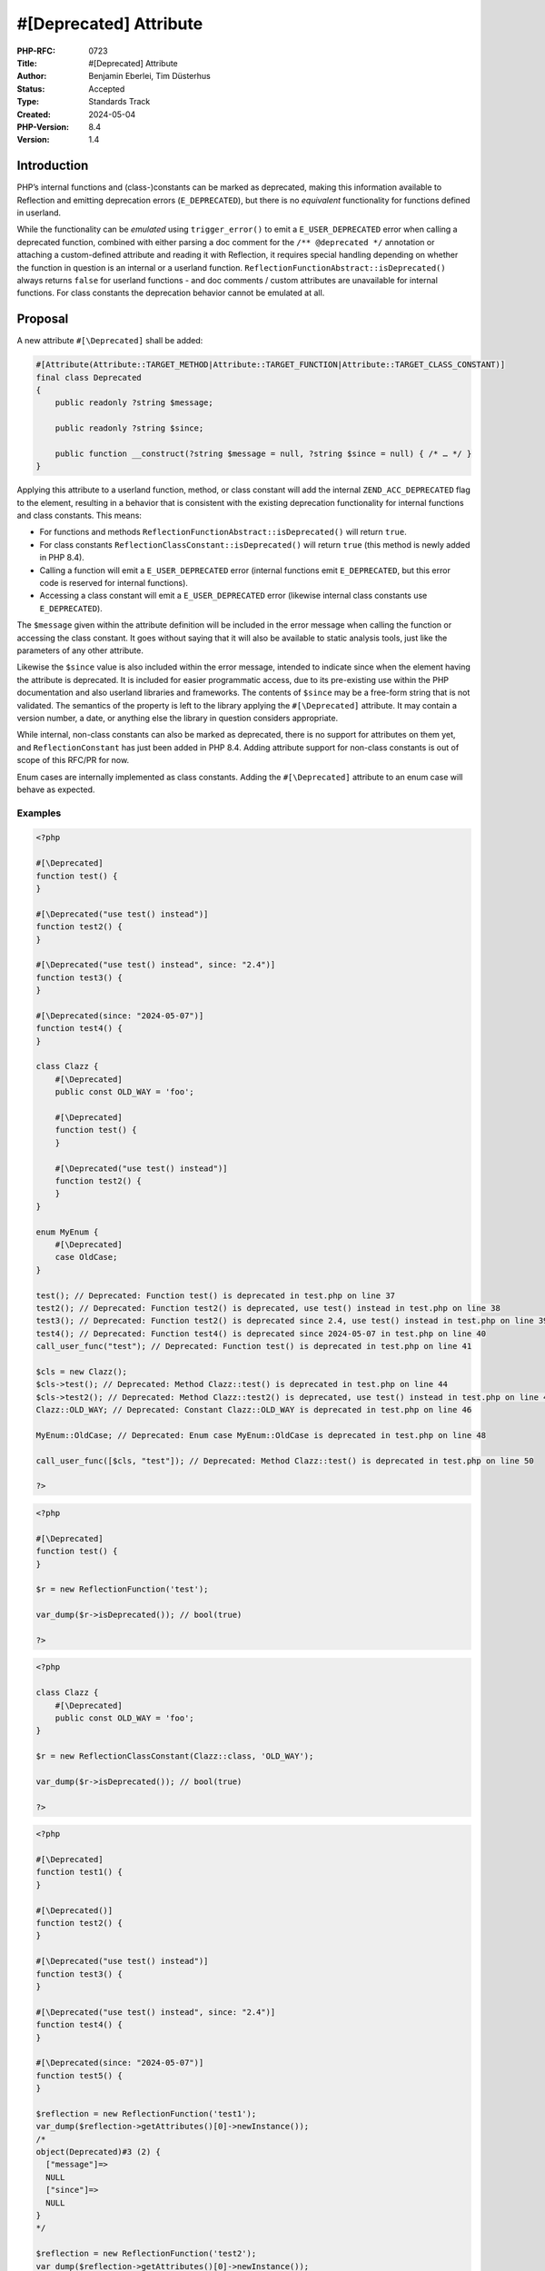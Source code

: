 #[\Deprecated] Attribute
========================

:PHP-RFC: 0723
:Title: #[\Deprecated] Attribute
:Author: Benjamin Eberlei, Tim Düsterhus
:Status: Accepted
:Type: Standards Track
:Created: 2024-05-04
:PHP-Version: 8.4
:Version: 1.4

Introduction
------------

PHP’s internal functions and (class-)constants can be marked as
deprecated, making this information available to Reflection and emitting
deprecation errors (``E_DEPRECATED``), but there is no *equivalent*
functionality for functions defined in userland.

While the functionality can be *emulated* using ``trigger_error()`` to
emit a ``E_USER_DEPRECATED`` error when calling a deprecated function,
combined with either parsing a doc comment for the
``/** @deprecated */`` annotation or attaching a custom-defined
attribute and reading it with Reflection, it requires special handling
depending on whether the function in question is an internal or a
userland function. ``ReflectionFunctionAbstract::isDeprecated()`` always
returns ``false`` for userland functions - and doc comments / custom
attributes are unavailable for internal functions. For class constants
the deprecation behavior cannot be emulated at all.

Proposal
--------

A new attribute ``#[\Deprecated]`` shall be added:

.. code:: php

   #[Attribute(Attribute::TARGET_METHOD|Attribute::TARGET_FUNCTION|Attribute::TARGET_CLASS_CONSTANT)]
   final class Deprecated
   {
       public readonly ?string $message;

       public readonly ?string $since;

       public function __construct(?string $message = null, ?string $since = null) { /* … */ }
   }

Applying this attribute to a userland function, method, or class
constant will add the internal ``ZEND_ACC_DEPRECATED`` flag to the
element, resulting in a behavior that is consistent with the existing
deprecation functionality for internal functions and class constants.
This means:

-  For functions and methods
   ``ReflectionFunctionAbstract::isDeprecated()`` will return ``true``.
-  For class constants ``ReflectionClassConstant::isDeprecated()`` will
   return ``true`` (this method is newly added in PHP 8.4).
-  Calling a function will emit a ``E_USER_DEPRECATED`` error (internal
   functions emit ``E_DEPRECATED``, but this error code is reserved for
   internal functions).
-  Accessing a class constant will emit a ``E_USER_DEPRECATED`` error
   (likewise internal class constants use ``E_DEPRECATED``).

The ``$message`` given within the attribute definition will be included
in the error message when calling the function or accessing the class
constant. It goes without saying that it will also be available to
static analysis tools, just like the parameters of any other attribute.

Likewise the ``$since`` value is also included within the error message,
intended to indicate since when the element having the attribute is
deprecated. It is included for easier programmatic access, due to its
pre-existing use within the PHP documentation and also userland
libraries and frameworks. The contents of ``$since`` may be a free-form
string that is not validated. The semantics of the property is left to
the library applying the ``#[\Deprecated]`` attribute. It may contain a
version number, a date, or anything else the library in question
considers appropriate.

While internal, non-class constants can also be marked as deprecated,
there is no support for attributes on them yet, and
``ReflectionConstant`` has just been added in PHP 8.4. Adding attribute
support for non-class constants is out of scope of this RFC/PR for now.

Enum cases are internally implemented as class constants. Adding the
``#[\Deprecated]`` attribute to an enum case will behave as expected.

Examples
~~~~~~~~

.. code:: php

   <?php

   #[\Deprecated]
   function test() {
   }

   #[\Deprecated("use test() instead")]
   function test2() {
   }

   #[\Deprecated("use test() instead", since: "2.4")]
   function test3() {
   }

   #[\Deprecated(since: "2024-05-07")]
   function test4() {
   }

   class Clazz {
       #[\Deprecated]
       public const OLD_WAY = 'foo';
       
       #[\Deprecated]
       function test() {
       }

       #[\Deprecated("use test() instead")]
       function test2() {
       }
   }

   enum MyEnum {
       #[\Deprecated]
       case OldCase;
   }

   test(); // Deprecated: Function test() is deprecated in test.php on line 37
   test2(); // Deprecated: Function test2() is deprecated, use test() instead in test.php on line 38
   test3(); // Deprecated: Function test2() is deprecated since 2.4, use test() instead in test.php on line 39
   test4(); // Deprecated: Function test4() is deprecated since 2024-05-07 in test.php on line 40
   call_user_func("test"); // Deprecated: Function test() is deprecated in test.php on line 41

   $cls = new Clazz();
   $cls->test(); // Deprecated: Method Clazz::test() is deprecated in test.php on line 44
   $cls->test2(); // Deprecated: Method Clazz::test2() is deprecated, use test() instead in test.php on line 45
   Clazz::OLD_WAY; // Deprecated: Constant Clazz::OLD_WAY is deprecated in test.php on line 46

   MyEnum::OldCase; // Deprecated: Enum case MyEnum::OldCase is deprecated in test.php on line 48

   call_user_func([$cls, "test"]); // Deprecated: Method Clazz::test() is deprecated in test.php on line 50

   ?>

.. code:: php

   <?php

   #[\Deprecated]
   function test() {
   }

   $r = new ReflectionFunction('test');

   var_dump($r->isDeprecated()); // bool(true)

   ?>

.. code:: php

   <?php

   class Clazz {
       #[\Deprecated]
       public const OLD_WAY = 'foo';
   }

   $r = new ReflectionClassConstant(Clazz::class, 'OLD_WAY');

   var_dump($r->isDeprecated()); // bool(true)

   ?>

.. code:: php

   <?php

   #[\Deprecated]
   function test1() {
   }

   #[\Deprecated()]
   function test2() {
   }

   #[\Deprecated("use test() instead")]
   function test3() {
   }

   #[\Deprecated("use test() instead", since: "2.4")]
   function test4() {
   }

   #[\Deprecated(since: "2024-05-07")]
   function test5() {
   }

   $reflection = new ReflectionFunction('test1');
   var_dump($reflection->getAttributes()[0]->newInstance());
   /*
   object(Deprecated)#3 (2) {
     ["message"]=>
     NULL
     ["since"]=>
     NULL
   }
   */

   $reflection = new ReflectionFunction('test2');
   var_dump($reflection->getAttributes()[0]->newInstance());
   /*
   object(Deprecated)#2 (2) {
     ["message"]=>
     NULL
     ["since"]=>
     NULL
   }
   */

   $reflection = new ReflectionFunction('test3');
   var_dump($reflection->getAttributes()[0]->newInstance());
   /*
   object(Deprecated)#1 (2) {
     ["message"]=>
     string(18) "use test() instead"
     ["since"]=>
     NULL
   }
   */

   $reflection = new ReflectionFunction('test4');
   var_dump($reflection->getAttributes()[0]->newInstance());
   /*
   object(Deprecated)#3 (2) {
     ["message"]=>
     string(18) "use test() instead"
     ["since"]=>
     string(3) "2.4"
   }
   */

   $reflection = new ReflectionFunction('test5');
   var_dump($reflection->getAttributes()[0]->newInstance());
   /*
   object(Deprecated)#2 (2) {
     ["message"]=>
     NULL
     ["since"]=>
     string(10) "2024-05-07"
   }
   */

   ?>

Further examples are given by `the newly added tests within the PR for
this
RFC <https://github.com/php/php-src/pull/11293/files?file-filters%5B%5D=.phpt&show-viewed-files=true>`__.

Backward Incompatible Changes
-----------------------------

``Deprecated`` can no longer be used as a class name in the global
namespace. A GitHub search for
``"class Deprecated " language:php symbol:deprecated`` revealed a total
of 173 matches in source code. The vast majority of them appear to be
defined within a namespace.

Proposed PHP Version(s)
-----------------------

Next minor (PHP 8.4).

RFC Impact
----------

To SAPIs
~~~~~~~~

None.

To Existing Extensions
~~~~~~~~~~~~~~~~~~~~~~

The ``#[\Deprecated]`` attribute will also be available to internal
functions and internal class constants. Within a stub file it will have
the same effect as adding a ``/** @deprecated */`` doc comment. The
attribute will *not* be automatically applied to existing functions
having the doc comment, but extension authors are encouraged to apply
the attribute for consistency reasons.

For extensions that are part of php-src the attribute will replace the
existing doc comment as part of this RFC.

To Opcache
~~~~~~~~~~

None.

New Constants
~~~~~~~~~~~~~

None.

php.ini Defaults
~~~~~~~~~~~~~~~~

None.

Open Issues
-----------

A few things tracked in https://github.com/php/php-src/pull/11293

Future Scope
------------

-  Supporting ``#[\Deprecated]`` on other targets of attributes that to
   not yet support deprecations for internally defined symbols, for
   example classes.
-  Adding further metadata to the ``#[\Deprecated]`` attribute beyond a
   custom message (e.g. hints for replacements that IDEs could use).

Proposed Voting Choices
-----------------------

Primary Vote
~~~~~~~~~~~~

2/3 majority for the primary vote:

Question: Implement the #[\Deprecated] attribute?
~~~~~~~~~~~~~~~~~~~~~~~~~~~~~~~~~~~~~~~~~~~~~~~~~

Voting Choices
^^^^^^^^^^^^^^

-  Yes
-  No

Secondary Votes
~~~~~~~~~~~~~~~

50% majority for each secondary vote. Ties are broken at the RFC
authors’ discretion.

Question: Include the Deprecated::$since property?
~~~~~~~~~~~~~~~~~~~~~~~~~~~~~~~~~~~~~~~~~~~~~~~~~~

.. _voting-choices-1:

Voting Choices
^^^^^^^^^^^^^^

-  Yes
-  No

Patches and Tests
-----------------

https://github.com/php/php-src/pull/11293

Implementation
--------------

-  Attribute:
   https://github.com/php/php-src/commit/72c874691b99a88feada151fca337ff9e471c31e

References
----------

-  Implementation: https://github.com/php/php-src/pull/11293
-  Early Mailing List Discussion:
   https://externals.io/message/112554#112554

Rejected Features
-----------------

-  Changes to the runtime behavior of deprecated functions and class
   constants are out of scope of this RFC (i.e. not emitting the
   ``E_DEPRECATED`` error for internal functions).
-  Making the ``Deprecated`` attribute class non-final: Child classes of
   attributes are not understood by the engine for technical reasons and
   the semantics of a child class would be less clear for static
   analysis tools.

Additional Metadata
-------------------

:Original Authors: Benjamin Eberlei, Tim Düsterhus
:Slug: deprecated_attribute
:Wiki URL: https://wiki.php.net/rfc/deprecated_attribute
